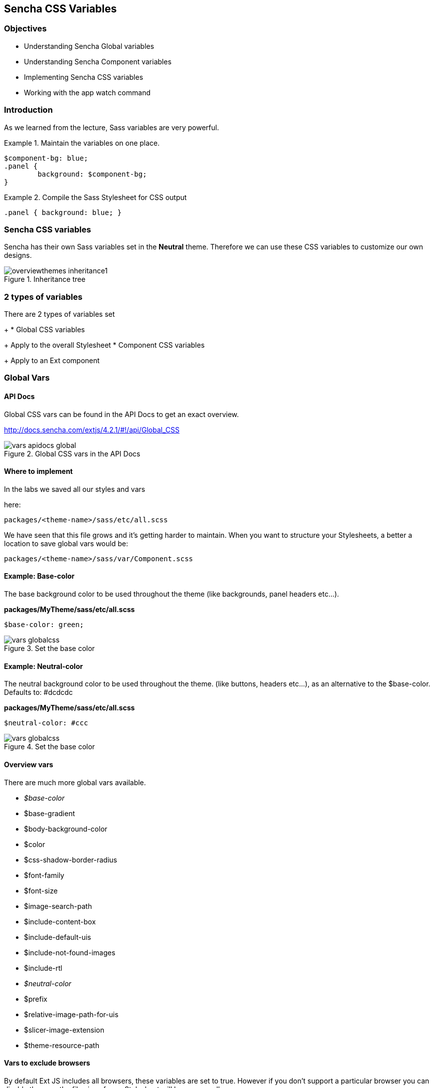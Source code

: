 Sencha CSS Variables
---------------------
=== Objectives
* Understanding Sencha Global variables
* Understanding Sencha Component variables
* Implementing Sencha CSS variables
* Working with the +app watch+ command

=== Introduction
As we learned from the lecture, Sass variables are very powerful.

[[vars_snippet]]
.Maintain the variables on one place.
====
[source, javascript]
----
$component-bg: blue;
.panel {
	background: $component-bg;
}
----
====

[[vars_snippet2]]
.Compile the Sass Stylesheet for CSS output
====
[source, javascript]
----
.panel { background: blue; }
----
====

=== Sencha CSS variables
Sencha has their own Sass variables set in the *Neutral* theme.
Therefore we can use these CSS variables to customize our own
designs.

[[vars_inheritance]]
.Inheritance tree
image::../../images/overviewthemes_inheritance1.png[scale="75"]

=== 2 types of variables
.There are 2 types of variables set
+
* Global CSS variables
+
Apply to the overall Stylesheet
* Component CSS variables
+
Apply to an Ext component

=== Global Vars

==== API Docs
Global CSS vars can be found in the API Docs to get
an exact overview.

http://docs.sencha.com/extjs/4.2.1/#!/api/Global_CSS

[[vars_docs]]
.Global CSS vars in the API Docs
image::../../images/vars_apidocs_global.png[scale="75"]

==== Where to implement
.In the labs we saved all our styles and vars
here: 

[source, javascript]
----
packages/<theme-name>/sass/etc/all.scss
----

We have seen that this file grows and it's getting
harder to maintain. When you want to structure your Stylesheets,
a better a location to save global vars would be:

[source, javascript]
----
packages/<theme-name>/sass/var/Component.scss
----

==== Example: Base-color
The base background color to be used throughout the theme (like backgrounds, panel headers etc...).

*packages/MyTheme/sass/etc/all.scss*
[source, javascript]
----
$base-color: green;
----

[[vars_globalcss1]]
.Set the base color
image::../../images/vars_globalcss.png[scale="75"]


==== Example: Neutral-color
The neutral background color to be used throughout the theme. (like buttons, headers etc...),
as an alternative to the +$base-color+.
Defaults to: +#dcdcdc+

*packages/MyTheme/sass/etc/all.scss*
[source, javascript]
----
$neutral-color: #ccc
----

[[vars_globalcss01]]
.Set the base color
image::../../images/vars_globalcss.png[scale="75"]

==== Overview vars

There are much more global vars available.

* _$base-color_
* $base-gradient
* $body-background-color
* $color
* $css-shadow-border-radius
* $font-family
* $font-size
* $image-search-path
* $include-content-box
* $include-default-uis
* $include-not-found-images
* $include-rtl
* _$neutral-color_
* $prefix
* $relative-image-path-for-uis
* $slicer-image-extension
* $theme-resource-path

==== Vars to exclude browsers
By default Ext JS includes all browsers,
these variables are set to +true+. However if you don't support
a particular browser you can disable these so the file size
of your Stylesheet will become smaller.

* $include-chrome
* $include-ff
* $include-ie
* $include-opera
* $include-safari
* $include-webkit

=== Component variables

==== API Docs
Component CSS vars can be found in the API Docs to get
an exact overview.

For example the CSS vars for buttons:
http://docs.sencha.com/extjs/4.2.1/#!/api/Ext.button.Button

[[vars_docs1]]
.Component CSS vars in the API Docs
image::../../images/vars_apidocs_components.png[scale="75"]

==== Where to implement
.In the labs we saved all our styles and vars
here: 

[source, javascript]
----
packages/<theme-name>/sass/etc/all.scss
----

We have seen that this CSS file grows and it's getting
harder to maintain. When you want to structurize your Stylesheets,
a better a location to save component vars in a structure,
*the same structure* of used by the framework.

[source, javascript]
----
packages/<theme-name>/sass/var/button/Button.scss
----

(Since +Ext.button.Button+ maps to _/src/button/Button.js_)

==== Example: Button
* +$button-default-base-color+: the background color of a button.
* +$button-default-border-color+: the border color of a button.

*packages/MyTheme/sass/var/button/Button.scss*
[source, javascript]
----
$button-default-base-color: green;
$button-default-border-color: blue;
----

[[vars_buttonexample]]
.Button Example
image::../../images/vars_buttonexample.png[scale="75"]

==== Overview Components with vars
Note that components that inherit from
other components; will also inherit the styles
set by variables.

* Ext.button.Button
* Ext.container.ButtonGroup
* Ext.menu.Menu
* Ext.panel.Panel
* Ext.panel.Table
* Ext.panel.Tool
* Ext.picker.Color
* Ext.picker.Date
* Ext.resizer.Splitter
* Ext.slider.Multi
* Ext.tab.Bar
* Ext.tab.Tab
* Ext.tip.Tip
* Ext.toolbar.Paging
* Ext.toolbar.Toolbar
* Ext.tree.Panel
* Ext.view.BoundList
* Ext.window.MessageBox
* Ext.window.Window
* Ext.LoadMask
* Ext.ProgressBar

==== Form components with vars
* Ext.form.field.Base
* Ext.form.field.Checkbox
* Ext.form.field.Display
* Ext.form.field.HtmlEditor
* Ext.form.field.Radio
* Ext.form.field.Spinner
* Ext.form.field.TextArea
* Ext.form.field.Trigger
* Ext.form.CheckboxGroup
* Ext.form.FieldSet
* Ext.form.field.Spinner

==== Grid components with vars
* Ext.grid.column.Action
* Ext.grid.column.CheckColumn
* Ext.grid.column.Column
* Ext.grid.column.RowNumberer
* Ext.grid.header.Container

=== App Watch

As an alternative to +compass watch+, Sencha Cmd has +sencha app watch+.
Run this command on the CLI and it starts polling for changes.
On every change made in the JavaScript or CSS, the system will auto build
the app for you.

[source, javascript]
----
sencha app watch
----